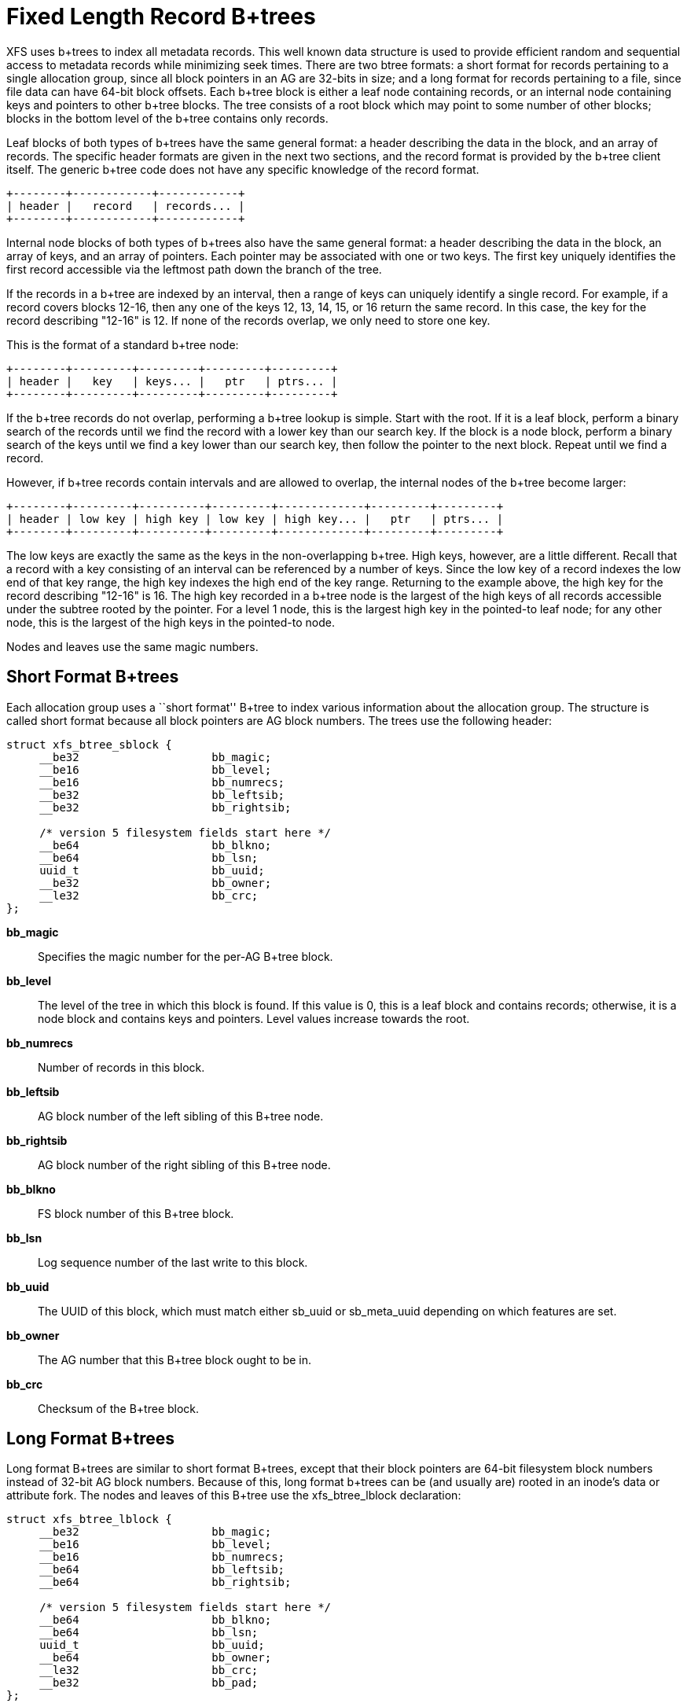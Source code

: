 = Fixed Length Record B+trees

XFS uses b+trees to index all metadata records.  This well known data structure
is used to provide efficient random and sequential access to metadata records
while minimizing seek times.  There are two btree formats: a short format
for records pertaining to a single allocation group, since all block pointers
in an AG are 32-bits in size; and a long format for records pertaining to a
file, since file data can have 64-bit block offsets.  Each b+tree block is
either a leaf node containing records, or an internal node containing keys and
pointers to other b+tree blocks.  The tree consists of a root block which may
point to some number of other blocks; blocks in the bottom level of the b+tree
contains only records.

Leaf blocks of both types of b+trees have the same general format: a header
describing the data in the block, and an array of records.  The specific header
formats are given in the next two sections, and the record format is provided
by the b+tree client itself.  The generic b+tree code does not have any
specific knowledge of the record format.

----
+--------+------------+------------+
| header |   record   | records... |
+--------+------------+------------+
----

Internal node blocks of both types of b+trees also have the same general
format: a header describing the data in the block, an array of keys, and an
array of pointers.  Each pointer may be associated with one or two keys.  The
first key uniquely identifies the first record accessible via the leftmost path
down the branch of the tree.

If the records in a b+tree are indexed by an interval, then a range of keys can
uniquely identify a single record.  For example, if a record covers blocks
12-16, then any one of the keys 12, 13, 14, 15, or 16 return the same record.
In this case, the key for the record describing "12-16" is 12.  If none of the
records overlap, we only need to store one key.

This is the format of a standard b+tree node:

----
+--------+---------+---------+---------+---------+
| header |   key   | keys... |   ptr   | ptrs... |
+--------+---------+---------+---------+---------+
----

If the b+tree records do not overlap, performing a b+tree lookup is simple.
Start with the root.  If it is a leaf block, perform a binary search of the
records until we find the record with a lower key than our search key.  If the
block is a node block, perform a binary search of the keys until we find a
key lower than our search key, then follow the pointer to the next block.
Repeat until we find a record.

However, if b+tree records contain intervals and are allowed to overlap, the
internal nodes of the b+tree become larger:

----
+--------+---------+----------+---------+-------------+---------+---------+
| header | low key | high key | low key | high key... |   ptr   | ptrs... |
+--------+---------+----------+---------+-------------+---------+---------+
----

The low keys are exactly the same as the keys in the non-overlapping b+tree.
High keys, however, are a little different.  Recall that a record with a key
consisting of an interval can be referenced by a number of keys.  Since the low
key of a record indexes the low end of that key range, the high key indexes the
high end of the key range.  Returning to the example above, the high key for
the record describing "12-16" is 16.  The high key recorded in a b+tree node
is the largest of the high keys of all records accessible under the subtree
rooted by the pointer.  For a level 1 node, this is the largest high key in
the pointed-to leaf node; for any other node, this is the largest of the high
keys in the pointed-to node.

Nodes and leaves use the same magic numbers.

[[Short_Format_Btrees]]
== Short Format B+trees

Each allocation group uses a ``short format'' B+tree to index various
information about the allocation group.  The structure is called short format
because all block pointers are AG block numbers.  The trees use the following
header:

[source, c]
----
struct xfs_btree_sblock {
     __be32                    bb_magic;
     __be16                    bb_level;
     __be16                    bb_numrecs;
     __be32                    bb_leftsib;
     __be32                    bb_rightsib;

     /* version 5 filesystem fields start here */
     __be64                    bb_blkno;
     __be64                    bb_lsn;
     uuid_t                    bb_uuid;
     __be32                    bb_owner;
     __le32                    bb_crc;
};
----

*bb_magic*::
Specifies the magic number for the per-AG B+tree block.

*bb_level*::
The level of the tree in which this block is found.  If this value is 0, this
is a leaf block and contains records; otherwise, it is a node block and
contains keys and pointers.  Level values increase towards the root.

*bb_numrecs*::
Number of records in this block.

*bb_leftsib*::
AG block number of the left sibling of this B+tree node.

*bb_rightsib*::
AG block number of the right sibling of this B+tree node.

*bb_blkno*::
FS block number of this B+tree block.

*bb_lsn*::
Log sequence number of the last write to this block.

*bb_uuid*::
The UUID of this block, which must match either +sb_uuid+ or +sb_meta_uuid+
depending on which features are set.

*bb_owner*::
The AG number that this B+tree block ought to be in.

*bb_crc*::
Checksum of the B+tree block.

[[Long_Format_Btrees]]
== Long Format B+trees

Long format B+trees are similar to short format B+trees, except that their
block pointers are 64-bit filesystem block numbers instead of 32-bit AG block
numbers.  Because of this, long format b+trees can be (and usually are) rooted
in an inode's data or attribute fork.  The nodes and leaves of this B+tree use
the +xfs_btree_lblock+ declaration:

[source, c]
----
struct xfs_btree_lblock {
     __be32                    bb_magic;
     __be16                    bb_level;
     __be16                    bb_numrecs;
     __be64                    bb_leftsib;
     __be64                    bb_rightsib;

     /* version 5 filesystem fields start here */
     __be64                    bb_blkno;
     __be64                    bb_lsn;
     uuid_t                    bb_uuid;
     __be64                    bb_owner;
     __le32                    bb_crc;
     __be32                    bb_pad;
};
----

*bb_magic*::
Specifies the magic number for the btree block.

*bb_level*::
The level of the tree in which this block is found.  If this value is 0, this
is a leaf block and contains records; otherwise, it is a node block and
contains keys and pointers.

*bb_numrecs*::
Number of records in this block.

*bb_leftsib*::
FS block number of the left sibling of this B+tree node.

*bb_rightsib*::
FS block number of the right sibling of this B+tree node.

*bb_blkno*::
FS block number of this B+tree block.

*bb_lsn*::
Log sequence number of the last write to this block.

*bb_uuid*::
The UUID of this block, which must match either +sb_uuid+ or +sb_meta_uuid+
depending on which features are set.

*bb_owner*::
The AG number that this B+tree block ought to be in.

*bb_crc*::
Checksum of the B+tree block.

*bb_pad*::
Pads the structure to 64 bytes.
